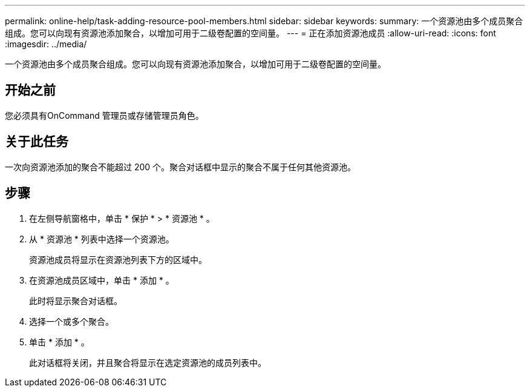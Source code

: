 ---
permalink: online-help/task-adding-resource-pool-members.html 
sidebar: sidebar 
keywords:  
summary: 一个资源池由多个成员聚合组成。您可以向现有资源池添加聚合，以增加可用于二级卷配置的空间量。 
---
= 正在添加资源池成员
:allow-uri-read: 
:icons: font
:imagesdir: ../media/


[role="lead"]
一个资源池由多个成员聚合组成。您可以向现有资源池添加聚合，以增加可用于二级卷配置的空间量。



== 开始之前

您必须具有OnCommand 管理员或存储管理员角色。



== 关于此任务

一次向资源池添加的聚合不能超过 200 个。聚合对话框中显示的聚合不属于任何其他资源池。



== 步骤

. 在左侧导航窗格中，单击 * 保护 * > * 资源池 * 。
. 从 * 资源池 * 列表中选择一个资源池。
+
资源池成员将显示在资源池列表下方的区域中。

. 在资源池成员区域中，单击 * 添加 * 。
+
此时将显示聚合对话框。

. 选择一个或多个聚合。
. 单击 * 添加 * 。
+
此对话框将关闭，并且聚合将显示在选定资源池的成员列表中。



